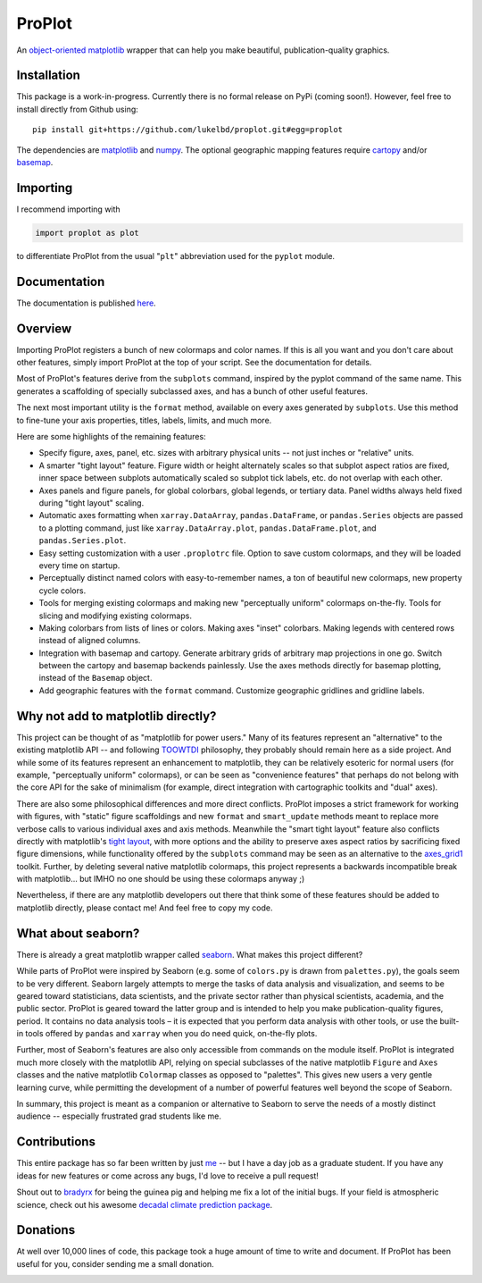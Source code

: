 .. Docstrings formatted according to:
   numpy guide:      https://numpydoc.readthedocs.io/en/latest/format.html
   matplotlib guide: https://matplotlib.org/devel/documenting_mpl.html
.. Sphinx is used following this guide (less traditional approach):
   https://daler.github.io/sphinxdoc-test/includeme.html

ProPlot
=======

An `object-oriented <https://matplotlib.org/api/api_overview.html>`__ `matplotlib <https://matplotlib.org/>`__ wrapper
that can help you make beautiful, publication-quality graphics.

Installation
------------

This package is a work-in-progress. Currently there is no formal release
on PyPi (coming soon!). However, feel free to install directly from Github using:

::

   pip install git+https://github.com/lukelbd/proplot.git#egg=proplot

The dependencies are `matplotlib <https://matplotlib.org/>`_ and `numpy <http://www.numpy.org/>`_.  The optional geographic mapping features require `cartopy <https://scitools.org.uk/cartopy/docs/latest/>`_ and/or `basemap <https://matplotlib.org/basemap/index.html>`_.

Importing
---------
I recommend importing with

.. code-block:: python

   import proplot as plot

to differentiate ProPlot from the usual "``plt``" abbreviation used for the ``pyplot`` module.

Documentation
-------------
The documentation is published `here <https://lukelbd.github.io/proplot>`_.

Overview
--------

Importing ProPlot registers a bunch of new colormaps and color names.
If this is all you want and you don't care about other features, simply
import ProPlot at the top of your script. See the documentation for details.

Most of ProPlot's features derive from the ``subplots`` command, inspired
by the pyplot command of the same name.
This generates a scaffolding of specially subclassed axes, and has a bunch of other useful features.

The next most important utility is the ``format`` method, available on every axes generated by ``subplots``. Use this method to fine-tune your axis properties, titles, labels, limits, and much more.

Here are some highlights of the remaining features:

*  Specify figure, axes, panel, etc. sizes with arbitrary physical units --
   not just inches or "relative" units.
*  A smarter "tight layout" feature. Figure width or height alternately
   scales so that subplot aspect ratios are fixed, inner space
   between subplots automatically scaled so subplot tick labels, etc. do
   not overlap with each other.
*  Axes panels and figure panels, for global colorbars, global legends,
   or tertiary data. Panel widths always held fixed during "tight layout"
   scaling.
*  Automatic axes formatting when ``xarray.DataArray``, ``pandas.DataFrame``,
   or ``pandas.Series`` objects are passed to a plotting command, just like 
   ``xarray.DataArray.plot``, ``pandas.DataFrame.plot``, and ``pandas.Series.plot``.
*  Easy setting customization with a user ``.proplotrc`` file. Option
   to save custom colormaps, and they will be loaded every time on startup.
*  Perceptually distinct named colors with easy-to-remember names,
   a ton of beautiful new colormaps, new property cycle colors.
*  Tools for merging existing colormaps and making new "perceptually
   uniform" colormaps on-the-fly. Tools for slicing and modifying existing
   colormaps.
*  Making colorbars from lists of lines
   or colors. Making axes "inset" colorbars. Making legends with centered
   rows instead of aligned columns.
*  Integration with basemap and cartopy. Generate arbitrary
   grids of arbitrary map projections in one go. Switch between the cartopy and
   basemap backends painlessly. Use the axes methods directly for basemap
   plotting, instead of the ``Basemap`` object.
*  Add geographic features with the ``format`` command.
   Customize geographic gridlines and gridline labels.

Why not add to matplotlib directly?
-----------------------------------
.. This project introduces new frameworks for
.. working with figures, namely *static* figure scaffoldings, the
.. wonky (but very useful) ``axes_list`` class,
.. harmonized usage of physical units across the entire project
This project can be thought of as "matplotlib for power users."
Many of its features represent an "alternative" to the existing matplotlib API -- and
following `TOOWTDI <https://wiki.python.org/moin/TOOWTDI>`__ philosophy,
they probably should remain here as a side project.
And while some of its features represent an enhancement to matplotlib,
they can be relatively esoteric for normal users (for example,
"perceptually uniform" colormaps), or 
can be seen as "convenience features" that perhaps do not belong
with the core API for the sake of minimalism (for example, direct integration
with cartographic toolkits and "dual" axes).

There are also some philosophical differences and more direct conflicts.
ProPlot imposes a strict framework for working with figures, with "static"
figure scaffoldings and new ``format`` and ``smart_update`` methods
meant to replace more verbose calls to various individual axes and axis methods.
Meanwhile the "smart tight layout" feature also conflicts directly with
matplotlib's `tight layout <https://matplotlib.org/tutorials/intermediate/tight_layout_guide.html>`__, with more options and the ability
to preserve axes aspect ratios by sacrificing fixed figure dimensions,
while functionality offered by the ``subplots`` command may be seen as an alternative to
the `axes_grid1 <https://matplotlib.org/mpl_toolkits/axes_grid1/index.html>`__ toolkit.
Further, by deleting several native matplotlib colormaps,
this project represents a backwards incompatible break with matplotlib...
but IMHO no one should be using these colormaps anyway ;)

Nevertheless, if there are any matplotlib developers out there that think
some of these features should be added to matplotlib directly, please contact me!
And feel free to copy my code.

What about seaborn?
-------------------

There is already a great matplotlib wrapper called
`seaborn <https://seaborn.pydata.org/>`__. What makes this project
different?

While parts of ProPlot were inspired by Seaborn (e.g. some
of ``colors.py`` is drawn from ``palettes.py``), the goals
seem to be very different.
Seaborn largely attempts to merge the tasks of data analysis and
visualization, and seems to be geared toward statisticians, data scientists,
and the private sector
rather than physical scientists, academia, and the public sector.
ProPlot is geared toward the latter group and is intended to help you make
publication-quality figures, period.
It contains no data analysis tools – it is expected
that you perform data analysis with other tools, or
use the built-in tools offered by ``pandas`` and ``xarray``
when you do need quick, on-the-fly plots.

Further, most of Seaborn's features are also only accessible from commands
on the module itself.
ProPlot is integrated much more closely with the matplotlib API,
relying on special subclasses of the native matplotlib ``Figure`` and ``Axes``
classes and the native matplotlib ``Colormap`` classes as opposed
to "palettes". This gives new users a very gentle learning curve, while
permitting the development of a number of powerful features well beyond
the scope of Seaborn.

In summary, this project is meant as a companion or alternative to Seaborn
to serve the needs of a mostly distinct audience -- especially
frustrated grad students like me.

Contributions
-------------
This entire package has so far been written by just `me <https://github.com/lukelbd>`__ -- but I have a day job as a graduate student. If you have any ideas for new features or come across any bugs, I'd love to receive a pull request!

Shout out to `bradyrx <https://github.com/bradyrx>`__ for being the
guinea pig and helping me fix a lot of the initial bugs. If your field is
atmospheric science, check out his awesome
`decadal climate prediction package <https://github.com/bradyrx/climpred>`_.

Donations
---------

At well over 10,000 lines of code, this package took a huge amount of time to write and document. If ProPlot has been useful for you, consider sending me a small donation.

.. image:: https://www.paypalobjects.com/en_US/i/btn/btn_donateCC_LG.gif
   :target: https://www.paypal.com/cgi-bin/webscr?cmd=_s-xclick&hosted_button_id=5SP6S8RZCYMQA&source=url
